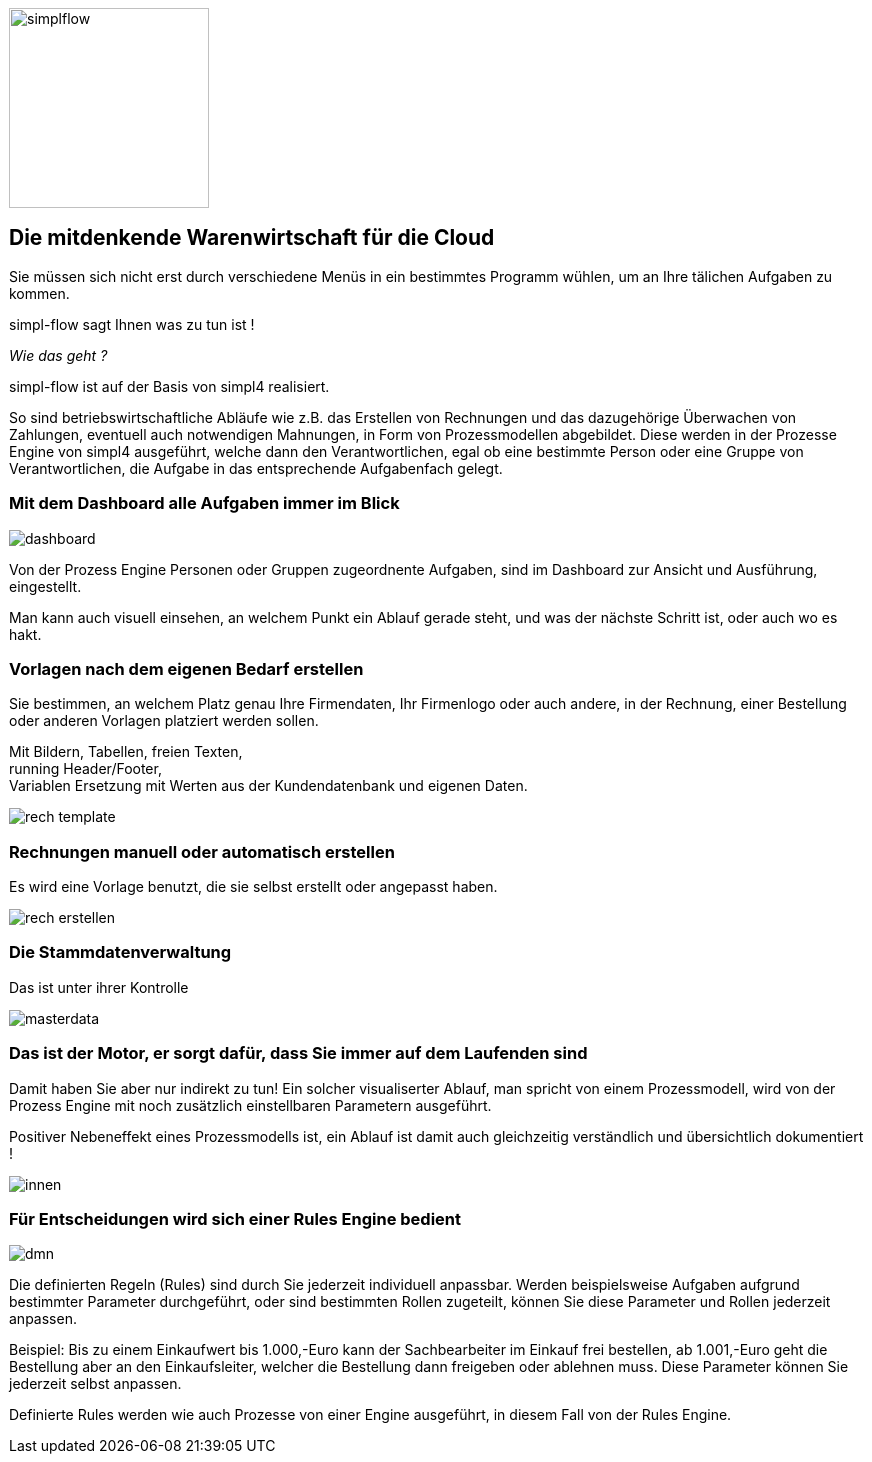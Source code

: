 :linkattrs:

image::web/images/simplflow.svg[width=200]

== Die mitdenkende Warenwirtschaft für die Cloud  ==


Sie müssen sich nicht erst durch verschiedene Menüs in ein bestimmtes Programm wühlen, um an Ihre tälichen Aufgaben zu kommen.

simpl-flow sagt Ihnen was zu tun ist !

_Wie das geht ?_

simpl-flow ist auf der Basis von simpl4 realisiert.

So sind betriebswirtschaftliche Abläufe wie z.B. das Erstellen von Rechnungen und das dazugehörige Überwachen von Zahlungen, eventuell auch notwendigen Mahnungen, in Form von Prozessmodellen abgebildet.
Diese werden in der Prozesse Engine von simpl4 ausgeführt, welche dann den Verantwortlichen, egal ob eine bestimmte Person oder eine Gruppe von Verantwortlichen, die Aufgabe in das entsprechende Aufgabenfach gelegt.  


=== Mit dem Dashboard alle Aufgaben immer im Blick  ===

[.width600]
image::web/images/dashboard.png[]

Von der Prozess Engine Personen oder Gruppen zugeordnente Aufgaben, sind im Dashboard zur Ansicht und Ausführung, eingestellt.

Man kann auch visuell einsehen, an welchem Punkt ein Ablauf gerade steht, und was der nächste Schritt ist, oder auch wo es hakt.


=== Vorlagen nach dem eigenen Bedarf erstellen  ===


Sie bestimmen, an welchem Platz genau Ihre Firmendaten, Ihr Firmenlogo oder auch andere, in der Rechnung, einer Bestellung oder anderen Vorlagen platziert werden sollen.

Mit Bildern, Tabellen, freien Texten, +
running Header/Footer, +
Variablen Ersetzung mit Werten aus der Kundendatenbank und eigenen Daten. 

[.width700]
image::web/images/rech_template.png[]

=== Rechnungen manuell oder automatisch erstellen  ===

Es wird eine Vorlage benutzt, die sie selbst erstellt oder angepasst haben.

[.width800]
image::web/images/rech_erstellen.png[]

=== Die Stammdatenverwaltung  ===

Das ist unter ihrer Kontrolle

[.width800]
image::web/images/masterdata.png[]


=== Das ist der Motor, er sorgt dafür, dass Sie immer auf dem Laufenden sind  ===

Damit haben Sie aber nur indirekt zu tun!
Ein solcher visualiserter Ablauf, man spricht von einem Prozessmodell, wird von der Prozess Engine mit noch zusätzlich einstellbaren Parametern ausgeführt.

Positiver Nebeneffekt eines Prozessmodells ist, ein Ablauf ist damit auch gleichzeitig verständlich und übersichtlich dokumentiert !

[.width1000]
image::web/images/innen.png[]

=== Für Entscheidungen wird sich einer Rules Engine bedient ===

[.width800]
image::web/images/dmn.png[]

Die definierten Regeln (Rules) sind durch Sie jederzeit individuell anpassbar.
Werden beispielsweise Aufgaben aufgrund bestimmter Parameter durchgeführt, oder sind bestimmten Rollen zugeteilt, können Sie diese Parameter und Rollen jederzeit anpassen.

Beispiel:
Bis zu einem Einkaufwert bis 1.000,-Euro kann der Sachbearbeiter im Einkauf frei bestellen, ab 1.001,-Euro geht die Bestellung aber an den Einkaufsleiter, welcher die Bestellung dann freigeben oder ablehnen muss.
Diese Parameter können Sie jederzeit selbst anpassen.

Definierte Rules werden wie auch Prozesse von einer Engine ausgeführt, in diesem Fall von der Rules Engine.
